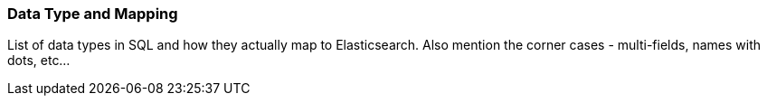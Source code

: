 [[sql-data-types]]
=== Data Type and Mapping

List of data types in SQL and how they actually map to Elasticsearch.
Also mention the corner cases - multi-fields, names with dots, etc...